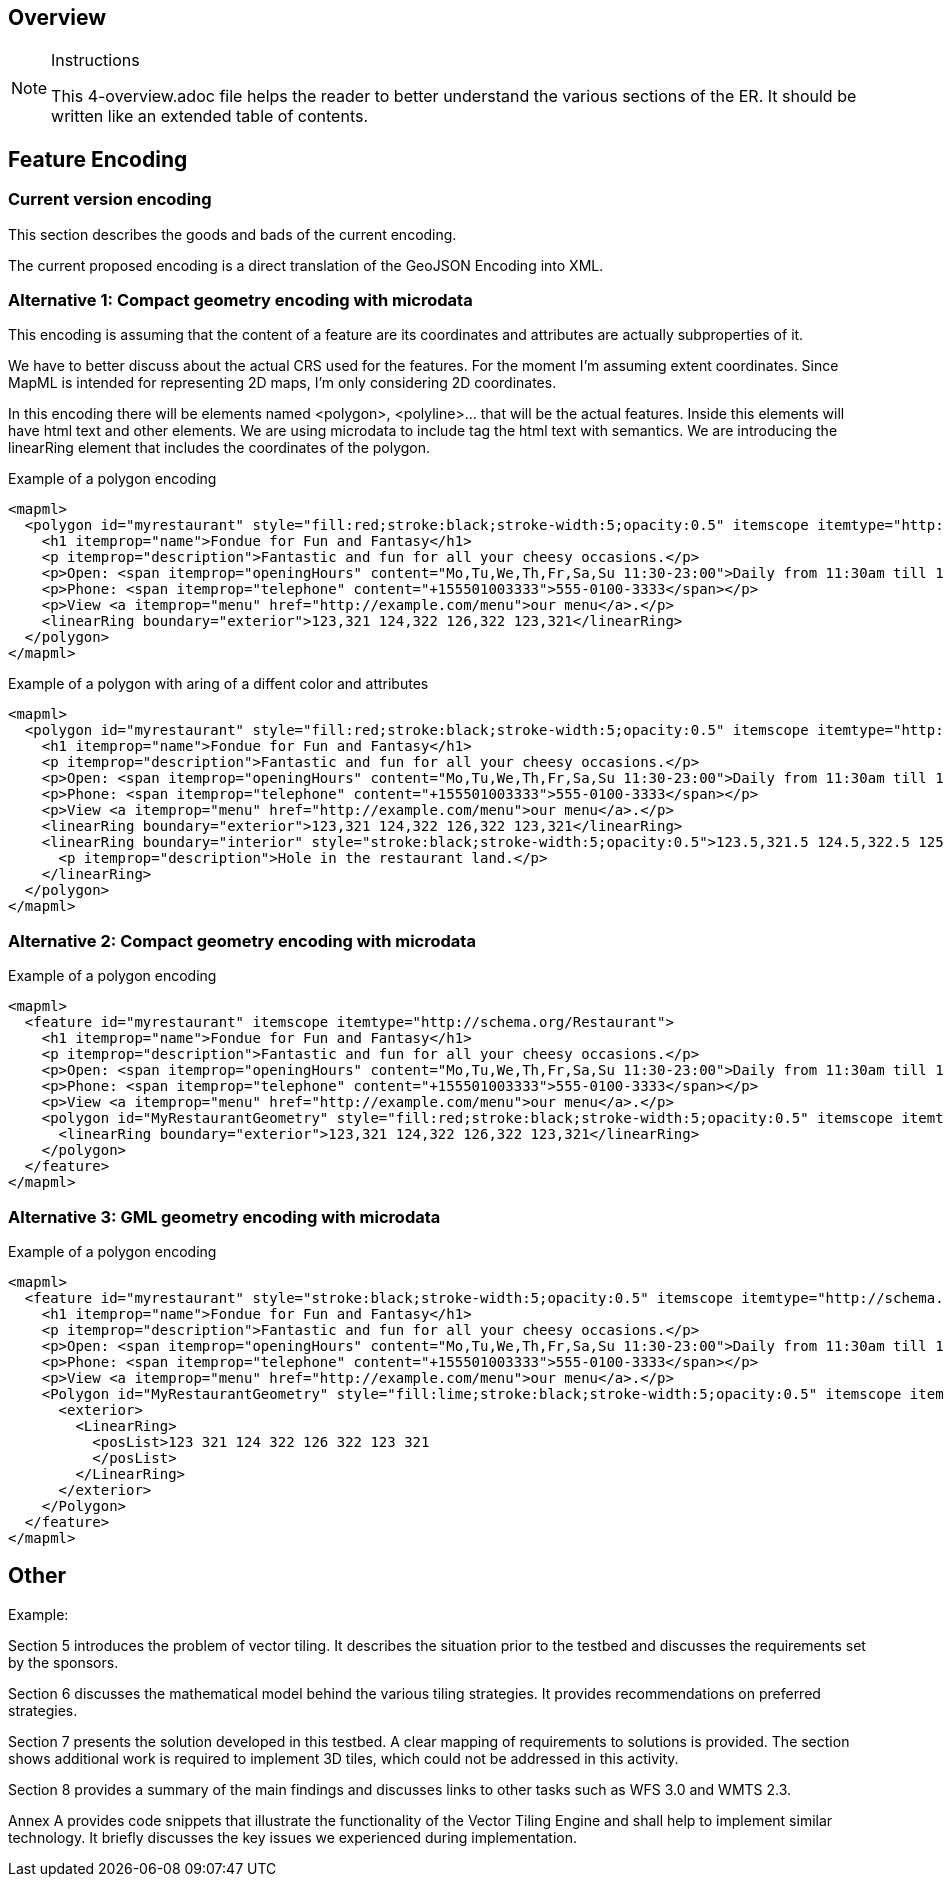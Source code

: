 [[Overview]]
== Overview

[NOTE]
.Instructions
====
This 4-overview.adoc file helps the reader to better understand the various sections of the ER. It should be written like an extended table of contents.
====

== Feature Encoding
=== Current version encoding
This section describes the goods and bads of the current encoding.

The current proposed encoding is a direct translation of the GeoJSON Encoding into XML.

=== Alternative 1: Compact geometry encoding with microdata
This encoding is assuming that the content of a feature are its coordinates and attributes are actually subproperties of it.

We have to better discuss about the actual CRS used for the features. For the moment I'm assuming extent coordinates.
Since MapML is intended for representing 2D maps, I'm only considering 2D coordinates.

In this encoding there will be elements named <polygon>, <polyline>... that will be the actual features. Inside this elements will have html text and other elements. We are using microdata to include tag the html text with semantics. We are introducing the linearRing element that includes the coordinates of the polygon.

.Example of a polygon encoding
[source,html]
----
<mapml>
  <polygon id="myrestaurant" style="fill:red;stroke:black;stroke-width:5;opacity:0.5" itemscope itemtype="http://schema.org/Restaurant">
    <h1 itemprop="name">Fondue for Fun and Fantasy</h1>
    <p itemprop="description">Fantastic and fun for all your cheesy occasions.</p>
    <p>Open: <span itemprop="openingHours" content="Mo,Tu,We,Th,Fr,Sa,Su 11:30-23:00">Daily from 11:30am till 11pm</span></p>
    <p>Phone: <span itemprop="telephone" content="+155501003333">555-0100-3333</span></p>
    <p>View <a itemprop="menu" href="http://example.com/menu">our menu</a>.</p>
    <linearRing boundary="exterior">123,321 124,322 126,322 123,321</linearRing>
  </polygon>
</mapml>
----

.Example of a polygon with aring of a diffent color and attributes
[source,html]
----
<mapml>
  <polygon id="myrestaurant" style="fill:red;stroke:black;stroke-width:5;opacity:0.5" itemscope itemtype="http://schema.org/Restaurant">
    <h1 itemprop="name">Fondue for Fun and Fantasy</h1>
    <p itemprop="description">Fantastic and fun for all your cheesy occasions.</p>
    <p>Open: <span itemprop="openingHours" content="Mo,Tu,We,Th,Fr,Sa,Su 11:30-23:00">Daily from 11:30am till 11pm</span></p>
    <p>Phone: <span itemprop="telephone" content="+155501003333">555-0100-3333</span></p>
    <p>View <a itemprop="menu" href="http://example.com/menu">our menu</a>.</p>
    <linearRing boundary="exterior">123,321 124,322 126,322 123,321</linearRing>
    <linearRing boundary="interior" style="stroke:black;stroke-width:5;opacity:0.5">123.5,321.5 124.5,322.5 125.5,321.5 123.5,321.5
      <p itemprop="description">Hole in the restaurant land.</p>
    </linearRing>
  </polygon>
</mapml>
----


=== Alternative 2: Compact geometry encoding with microdata

.Example of a polygon encoding
[source,html]
----
<mapml>
  <feature id="myrestaurant" itemscope itemtype="http://schema.org/Restaurant">
    <h1 itemprop="name">Fondue for Fun and Fantasy</h1>
    <p itemprop="description">Fantastic and fun for all your cheesy occasions.</p>
    <p>Open: <span itemprop="openingHours" content="Mo,Tu,We,Th,Fr,Sa,Su 11:30-23:00">Daily from 11:30am till 11pm</span></p>
    <p>Phone: <span itemprop="telephone" content="+155501003333">555-0100-3333</span></p>
    <p>View <a itemprop="menu" href="http://example.com/menu">our menu</a>.</p>
    <polygon id="MyRestaurantGeometry" style="fill:red;stroke:black;stroke-width:5;opacity:0.5" itemscope itemtype="http://pending.schema.org/GeospatialGeometry">
      <linearRing boundary="exterior">123,321 124,322 126,322 123,321</linearRing>
    </polygon>
  </feature>
</mapml>
----

=== Alternative 3: GML geometry encoding with microdata

.Example of a polygon encoding
[source,html]
----
<mapml>
  <feature id="myrestaurant" style="stroke:black;stroke-width:5;opacity:0.5" itemscope itemtype="http://schema.org/Restaurant">
    <h1 itemprop="name">Fondue for Fun and Fantasy</h1>
    <p itemprop="description">Fantastic and fun for all your cheesy occasions.</p>
    <p>Open: <span itemprop="openingHours" content="Mo,Tu,We,Th,Fr,Sa,Su 11:30-23:00">Daily from 11:30am till 11pm</span></p>
    <p>Phone: <span itemprop="telephone" content="+155501003333">555-0100-3333</span></p>
    <p>View <a itemprop="menu" href="http://example.com/menu">our menu</a>.</p>
    <Polygon id="MyRestaurantGeometry" style="fill:lime;stroke:black;stroke-width:5;opacity:0.5" itemscope itemtype="http://www.opengis.net/gml/3.2"> 
      <exterior>
        <LinearRing>
          <posList>123 321 124 322 126 322 123 321
          </posList>
        </LinearRing>
      </exterior>
    </Polygon>
  </feature>
</mapml>
----

== Other
(( Example: ))

(( Section 5 introduces the problem of vector tiling. It describes the situation prior to the testbed and discusses the requirements set by the sponsors. ))

(( Section 6 discusses the mathematical model behind the various tiling strategies. It provides recommendations on preferred strategies. ))

(( Section 7 presents the solution developed in this testbed. A clear mapping of requirements to solutions is provided. The section shows additional work is required to implement 3D tiles, which could not be addressed in this activity. ))

(( Section 8 provides a summary of the main findings and discusses links to other tasks such as WFS 3.0 and WMTS 2.3. ))

(( Annex A provides code snippets that illustrate the functionality of the Vector Tiling Engine and shall help to implement similar technology. It briefly discusses the key issues we experienced during implementation.))
